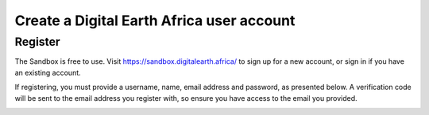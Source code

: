 Create a Digital Earth Africa user account
==========================================

.. only:: html

   .. youtube:: QRKX6jwN3kM

Register
--------

The Sandbox is free to use. Visit https://sandbox.digitalearth.africa/ to sign up
for a new account, or sign in if you have an existing account.

If registering, you must provide a username, name, email address and password, as
presented below. A verification code will be sent to the email address you register
with, so ensure you have access to the email you provided.

.. image:: / _static/sandbox-register-form.png
   :align: center
   :width: 250px
   :alt: Digital Earth Africa Sanbox Register Form

